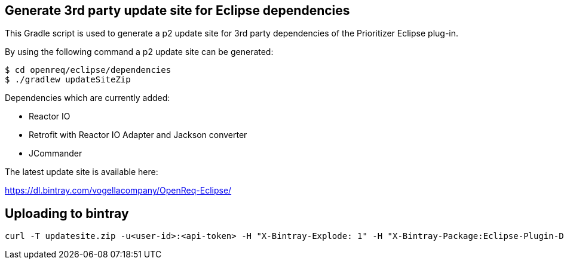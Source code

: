 == Generate 3rd party update site for Eclipse dependencies

This Gradle script is used to generate a p2 update site for 3rd party dependencies of the Prioritizer Eclipse plug-in.

By using the following command a p2 update site can be generated:

[source, console]
----
$ cd openreq/eclipse/dependencies
$ ./gradlew updateSiteZip
----

Dependencies which are currently added:

* Reactor IO
* Retrofit with Reactor IO Adapter and Jackson converter
* JCommander

The latest update site is available here:

https://dl.bintray.com/vogellacompany/OpenReq-Eclipse/

== Uploading to bintray

[source, console]
----
curl -T updatesite.zip -u<user-id>:<api-token> -H "X-Bintray-Explode: 1" -H "X-Bintray-Package:Eclipse-Plugin-Deps" -H "X-Bintray-Version:0.5.0" https://api.bintray.com/content/vogellacompany/OpenReq-Eclipse/0.5.0/ 
----
